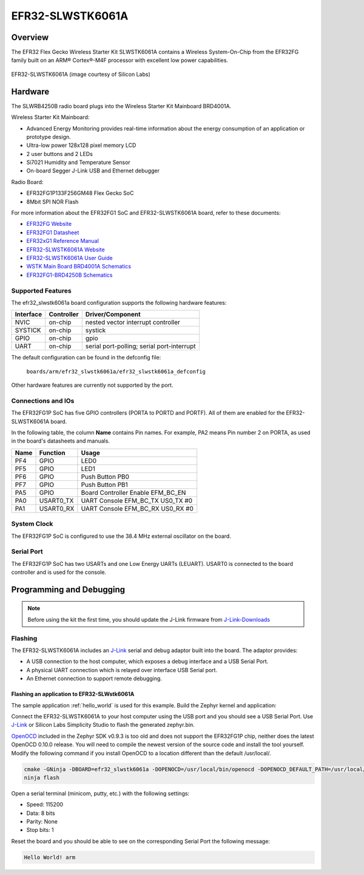.. _efr32_slwstk6061a:

EFR32-SLWSTK6061A
#################

Overview
********

The EFR32 Flex Gecko Wireless Starter Kit SLWSTK6061A contains a Wireless
System-On-Chip from the EFR32FG family built on an ARM® Cortex®-M4F processor
with excellent low power capabilities.

.. figure:: efr32-flex-gecko-starter-kit.png
   :width: 375px
   :align: center
   :alt: EFR32-SLWSTK6061A

   EFR32-SLWSTK6061A (image courtesy of Silicon Labs)

Hardware
********

The SLWRB4250B radio board plugs into the Wireless Starter Kit Mainboard BRD4001A.

Wireless Starter Kit Mainboard:

- Advanced Energy Monitoring provides real-time information about the energy
  consumption of an application or prototype design.
- Ultra-low power 128x128 pixel memory LCD
- 2 user buttons and 2 LEDs
- Si7021 Humidity and Temperature Sensor
- On-board Segger J-Link USB and Ethernet debugger

Radio Board:

- EFR32FG1P133F256GM48 Flex Gecko SoC
- 8Mbit SPI NOR Flash

For more information about the EFR32FG1 SoC and EFR32-SLWSTK6061A board, refer
to these documents:

- `EFR32FG Website`_
- `EFR32FG1 Datasheet`_
- `EFR32xG1 Reference Manual`_
- `EFR32-SLWSTK6061A Website`_
- `EFR32-SLWSTK6061A User Guide`_
- `WSTK Main Board BRD4001A Schematics`_
- `EFR32FG1-BRD4250B Schematics`_


Supported Features
==================

The efr32_slwstk6061a board configuration supports the following hardware features:

+-----------+------------+-------------------------------------+
| Interface | Controller | Driver/Component                    |
+===========+============+=====================================+
| NVIC      | on-chip    | nested vector interrupt controller  |
+-----------+------------+-------------------------------------+
| SYSTICK   | on-chip    | systick                             |
+-----------+------------+-------------------------------------+
| GPIO      | on-chip    | gpio                                |
+-----------+------------+-------------------------------------+
| UART      | on-chip    | serial port-polling;                |
|           |            | serial port-interrupt               |
+-----------+------------+-------------------------------------+

The default configuration can be found in the defconfig file:

	``boards/arm/efr32_slwstk6061a/efr32_slwstk6061a_defconfig``

Other hardware features are currently not supported by the port.

Connections and IOs
===================

The EFR32FG1P SoC has five GPIO controllers (PORTA to PORTD and PORTF). All of
them are enabled for the EFR32-SLWSTK6061A board.

In the following table, the column **Name** contains Pin names. For example, PA2
means Pin number 2 on PORTA, as used in the board's datasheets and manuals.

+-------+-------------+-------------------------------------+
| Name  | Function    | Usage                               |
+=======+=============+=====================================+
| PF4   | GPIO        | LED0                                |
+-------+-------------+-------------------------------------+
| PF5   | GPIO        | LED1                                |
+-------+-------------+-------------------------------------+
| PF6   | GPIO        | Push Button PB0                     |
+-------+-------------+-------------------------------------+
| PF7   | GPIO        | Push Button PB1                     |
+-------+-------------+-------------------------------------+
| PA5   | GPIO        | Board Controller Enable             |
|       |             | EFM_BC_EN                           |
+-------+-------------+-------------------------------------+
| PA0   | USART0_TX   | UART Console EFM_BC_TX US0_TX #0    |
+-------+-------------+-------------------------------------+
| PA1   | USART0_RX   | UART Console EFM_BC_RX US0_RX #0    |
+-------+-------------+-------------------------------------+

System Clock
============

The EFR32FG1P SoC is configured to use the 38.4 MHz external oscillator on the
board.

Serial Port
===========

The EFR32FG1P SoC has two USARTs and one Low Energy UARTs (LEUART).
USART0 is connected to the board controller and is used for the console.

Programming and Debugging
*************************

.. note::
   Before using the kit the first time, you should update the J-Link firmware
   from `J-Link-Downloads`_

Flashing
========

The EFR32-SLWSTK6061A includes an `J-Link`_ serial and debug adaptor built into the
board. The adaptor provides:

- A USB connection to the host computer, which exposes a debug interface and a
  USB Serial Port.
- A physical UART connection which is relayed over interface USB Serial port.
- An Ethernet connection to support remote debugging.

Flashing an application to EFR32-SLWstk6061A
--------------------------------------------

The sample application :ref:`hello_world` is used for this example.
Build the Zephyr kernel and application:

.. zephyr-app-commands::
   :zephyr-app: samples/hello_world
   :board: efr32_slwstk6061a
   :goals: build

Connect the EFR32-SLWSTK6061A to your host computer using the USB port and you
should see a USB Serial Port. Use `J-Link`_ or Silicon Labs Simplicity Studio
to flash the generated zephyr.bin.

`OpenOCD`_ included in the Zephyr SDK v0.9.3 is too old and does not support the
EFR32FG1P chip, neither does the latest OpenOCD 0.10.0 release. You will need to
compile the newest version of the source code and install the tool yourself.
Modify the following command if you install OpenOCD to a location different than
the default /usr/local/.

.. code-block:: console

   cmake -GNinja -DBOARD=efr32_slwstk6061a -DOPENOCD=/usr/local/bin/openocd -DOPENOCD_DEFAULT_PATH=/usr/local/share/openocd/scripts ..
   ninja flash

Open a serial terminal (minicom, putty, etc.) with the following settings:

- Speed: 115200
- Data: 8 bits
- Parity: None
- Stop bits: 1

Reset the board and you should be able to see on the corresponding Serial Port
the following message:

.. code-block:: console

   Hello World! arm


.. _EFR32-SLWSTK6061A Website:
   https://www.silabs.com/products/development-tools/wireless/proprietary/slwstk6061a-efr32-flex-gecko-868-mhz-2-4-ghz-and-sub-ghz-starter-kit

.. _EFR32-SLWSTK6061A User Guide:
   https://www.silabs.com/documents/public/user-guides/UG182-WSTK6061-User-Guide.pdf

.. _WSTK Main Board BRD4001A Schematics:
   https://www.silabs.com/documents/public/schematic-files/WSTK-Main-BRD4001A-A01-schematic.pdf

.. _EFR32FG1-BRD4250B Schematics:
   https://www.silabs.com/documents/public/schematic-files/EFR32FG1-BRD4250B-B02-schematic.pdf

.. _EFR32FG Website:
   https://www.silabs.com/products/wireless/proprietary/efr32-flex-gecko-2-4-ghz-sub-ghz

.. _EFR32FG1 Datasheet:
   https://www.silabs.com/documents/public/data-sheets/efr32fg1-datasheet.pdf

.. _EFR32xG1 Reference Manual:
   https://www.silabs.com/documents/public/reference-manuals/efr32xg1-rm.pdf

.. _J-Link:
   https://www.segger.com/jlink-debug-probes.html

.. _J-Link-Downloads:
   https://www.segger.com/downloads/jlink

.. _OpenOCD:
    http://openocd.org/
